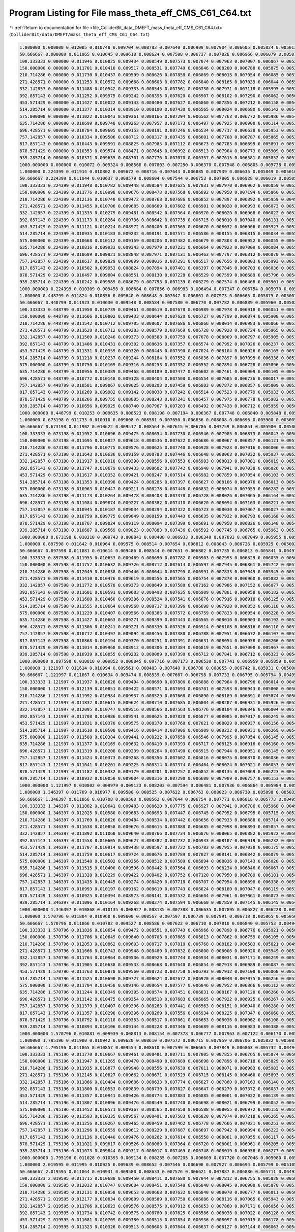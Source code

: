 
.. _program_listing_file_ColliderBit_data_DMEFT_mass_theta_eff_CMS_C61_C64.txt:

Program Listing for File mass_theta_eff_CMS_C61_C64.txt
=======================================================

|exhale_lsh| :ref:`Return to documentation for file <file_ColliderBit_data_DMEFT_mass_theta_eff_CMS_C61_C64.txt>` (``ColliderBit/data/DMEFT/mass_theta_eff_CMS_C61_C64.txt``)

.. |exhale_lsh| unicode:: U+021B0 .. UPWARDS ARROW WITH TIP LEFTWARDS

.. code-block:: cpp

   1.000000 0.000000 0.012005 0.010748 0.009704 0.008783 0.007640 0.006909 0.007904 0.006605 0.005824 0.005013 0.005399 0.004612 0.003863 0.003239 0.002867 0.002911 0.002531 0.002051 0.001987 0.001768 0.001880 0.013150 
   50.666667 0.000000 0.011965 0.010645 0.009610 0.008624 0.007508 0.006737 0.007828 0.006966 0.006079 0.005077 0.005212 0.004664 0.003896 0.003399 0.002970 0.003032 0.002572 0.002286 0.002061 0.001994 0.001936 0.013359 
   100.333333 0.000000 0.011946 0.010825 0.009434 0.008549 0.007573 0.007074 0.007963 0.007007 0.006067 0.005266 0.005685 0.004616 0.004013 0.003564 0.003057 0.003063 0.002644 0.002256 0.002151 0.001918 0.002111 0.013912 
   150.000000 0.000000 0.011701 0.010410 0.009517 0.008531 0.007749 0.006846 0.008200 0.006788 0.005875 0.005259 0.005519 0.004863 0.004028 0.003596 0.003190 0.003113 0.002687 0.002351 0.002244 0.002009 0.002218 0.014575 
   210.714286 0.000000 0.011730 0.010437 0.009599 0.008626 0.007858 0.006869 0.008013 0.007054 0.006085 0.005387 0.005649 0.005124 0.004115 0.003544 0.003263 0.003200 0.002768 0.002296 0.002348 0.002149 0.002284 0.015159 
   271.428571 0.000000 0.011253 0.010572 0.009668 0.008603 0.007782 0.006840 0.008165 0.007039 0.006044 0.005522 0.005861 0.004865 0.004202 0.003837 0.003270 0.003411 0.002818 0.002437 0.002511 0.002141 0.002248 0.016271 
   332.142857 0.000000 0.011488 0.010542 0.009333 0.008545 0.007561 0.006730 0.007971 0.007118 0.005995 0.005290 0.005901 0.005085 0.004332 0.003717 0.003256 0.003499 0.002958 0.002605 0.002673 0.002161 0.002416 0.017069 
   392.857143 0.000000 0.011252 0.009975 0.009242 0.008395 0.007620 0.006907 0.008102 0.007290 0.006062 0.005604 0.005815 0.005050 0.004397 0.003747 0.003339 0.003419 0.003110 0.002668 0.002620 0.002389 0.002431 0.017558 
   453.571429 0.000000 0.011427 0.010022 0.009143 0.008480 0.007627 0.006860 0.007856 0.007212 0.006158 0.005421 0.005686 0.005002 0.004351 0.003936 0.003364 0.003496 0.002953 0.002659 0.002714 0.002314 0.002515 0.018739 
   514.285714 0.000000 0.011377 0.010314 0.008910 0.008100 0.007430 0.006565 0.008024 0.006680 0.006142 0.005408 0.005986 0.005225 0.004473 0.004016 0.003506 0.003667 0.003137 0.002830 0.002766 0.002275 0.002668 0.019395 
   575.000000 0.000000 0.011022 0.010043 0.009361 0.008166 0.007294 0.006562 0.007763 0.006772 0.005986 0.005465 0.006000 0.005022 0.004396 0.003872 0.003584 0.003626 0.003100 0.002771 0.002906 0.002368 0.002677 0.019859 
   635.714286 0.000000 0.010699 0.009748 0.009263 0.007957 0.007173 0.006497 0.007925 0.006900 0.006114 0.005259 0.005815 0.005205 0.004463 0.003833 0.003390 0.003542 0.003261 0.002836 0.002846 0.002479 0.002754 0.020415 
   696.428571 0.000000 0.010784 0.009605 0.009153 0.008191 0.007246 0.006534 0.007717 0.006638 0.005953 0.005327 0.005782 0.005217 0.004517 0.003897 0.003616 0.003686 0.003257 0.002840 0.003018 0.002515 0.002894 0.020860 
   757.142857 0.000000 0.010334 0.009506 0.008712 0.008317 0.007435 0.006601 0.007708 0.006787 0.005865 0.005246 0.005841 0.004857 0.004406 0.003877 0.003678 0.003640 0.003191 0.002913 0.002883 0.002516 0.002678 0.021361 
   817.857143 0.000000 0.010443 0.009591 0.008825 0.007985 0.007112 0.006673 0.007783 0.006699 0.005891 0.005197 0.005869 0.005041 0.004380 0.003949 0.003480 0.003782 0.003307 0.002880 0.002962 0.002576 0.002904 0.021523 
   878.571429 0.000000 0.010353 0.009574 0.008471 0.007645 0.006992 0.006513 0.007904 0.006773 0.005909 0.005340 0.005833 0.005190 0.004562 0.003967 0.003472 0.003716 0.003181 0.002850 0.002830 0.002654 0.002782 0.021968 
   939.285714 0.000000 0.010371 0.009635 0.008701 0.007776 0.007070 0.006357 0.007615 0.006581 0.005852 0.005323 0.005830 0.005004 0.004447 0.003886 0.003477 0.003731 0.003204 0.002924 0.002890 0.002667 0.002852 0.022677 
   1000.000000 0.000000 0.010072 0.009324 0.008568 0.007803 0.007250 0.006370 0.007548 0.006805 0.005738 0.005261 0.005522 0.004870 0.004243 0.003818 0.003431 0.003772 0.003341 0.002960 0.002964 0.002688 0.002956 0.023099 
   1.000000 0.224399 0.011914 0.010802 0.009672 0.008716 0.007643 0.006885 0.007939 0.006635 0.005849 0.005010 0.005359 0.004571 0.003849 0.003229 0.002874 0.002915 0.002527 0.002075 0.001994 0.001800 0.001894 0.013184 
   50.666667 0.224399 0.011944 0.010637 0.009579 0.008604 0.007544 0.006753 0.007805 0.006928 0.006019 0.005051 0.005292 0.004669 0.003919 0.003366 0.002962 0.003009 0.002559 0.002260 0.002077 0.001944 0.001951 0.013365 
   100.333333 0.224399 0.011948 0.010782 0.009448 0.008584 0.007625 0.007031 0.007970 0.006962 0.006059 0.005200 0.005657 0.004591 0.004000 0.003500 0.003012 0.003050 0.002628 0.002229 0.002135 0.001879 0.002065 0.013786 
   150.000000 0.224399 0.011776 0.010998 0.009676 0.008473 0.007568 0.006892 0.007950 0.007194 0.005860 0.005244 0.005604 0.004691 0.004068 0.003470 0.003192 0.003164 0.002710 0.002199 0.002106 0.001953 0.002084 0.014544 
   210.714286 0.224399 0.012136 0.010740 0.009472 0.008768 0.007686 0.006852 0.007897 0.006892 0.005959 0.004996 0.005762 0.005085 0.004134 0.003635 0.003259 0.003165 0.002833 0.002314 0.002403 0.002109 0.002194 0.015125 
   271.428571 0.224399 0.011455 0.010706 0.009685 0.008669 0.007602 0.006901 0.008020 0.006993 0.006073 0.005255 0.005569 0.004958 0.004211 0.003755 0.003275 0.003307 0.002955 0.002316 0.002592 0.001993 0.002316 0.016204 
   332.142857 0.224399 0.011335 0.010279 0.009481 0.008542 0.007564 0.006970 0.008020 0.006968 0.006022 0.005285 0.005731 0.005160 0.004287 0.003652 0.003333 0.003311 0.002869 0.002576 0.002661 0.002201 0.002424 0.016553 
   392.857143 0.224399 0.011173 0.010264 0.009736 0.008642 0.007735 0.006715 0.008010 0.007040 0.006131 0.005129 0.005960 0.005041 0.004370 0.003945 0.003272 0.003384 0.002925 0.002569 0.002658 0.002347 0.002355 0.017653 
   453.571429 0.224399 0.011121 0.010224 0.008972 0.008400 0.007565 0.006670 0.008032 0.006906 0.005927 0.005263 0.005740 0.005092 0.004528 0.003635 0.003282 0.003526 0.003137 0.002615 0.002585 0.002453 0.002529 0.018168 
   514.285714 0.224399 0.010935 0.010183 0.009232 0.008191 0.007571 0.006586 0.008155 0.006815 0.006034 0.005507 0.005960 0.005268 0.004261 0.003898 0.003354 0.003607 0.003107 0.002790 0.002790 0.002299 0.002552 0.019180 
   575.000000 0.224399 0.010668 0.010112 0.009159 0.008206 0.007482 0.006679 0.007803 0.006952 0.006055 0.005449 0.005722 0.005056 0.004474 0.003904 0.003509 0.003555 0.003248 0.002815 0.002705 0.002414 0.002612 0.019486 
   635.714286 0.224399 0.010816 0.009933 0.009343 0.007979 0.007221 0.006664 0.007923 0.007009 0.006084 0.005540 0.005817 0.005203 0.004303 0.003871 0.003428 0.003498 0.003133 0.002630 0.002788 0.002405 0.002712 0.020081 
   696.428571 0.224399 0.010609 0.009921 0.008848 0.007971 0.007131 0.006463 0.007797 0.006812 0.006070 0.005391 0.005870 0.005080 0.004400 0.003903 0.003505 0.003644 0.003118 0.002844 0.002922 0.002593 0.002685 0.020656 
   757.142857 0.224399 0.010617 0.009829 0.009099 0.008016 0.007291 0.006517 0.007656 0.006803 0.005993 0.005384 0.005969 0.005135 0.004471 0.003864 0.003433 0.003625 0.003174 0.002779 0.002917 0.002368 0.002783 0.021459 
   817.857143 0.224399 0.010502 0.009953 0.008824 0.007894 0.007401 0.006397 0.007846 0.006703 0.006036 0.005378 0.005998 0.005146 0.004547 0.003817 0.003470 0.003749 0.003374 0.002853 0.002889 0.002444 0.002774 0.021688 
   878.571429 0.224399 0.010497 0.009804 0.008551 0.008130 0.007228 0.006529 0.007599 0.006689 0.005796 0.005495 0.005759 0.004992 0.004481 0.003960 0.003365 0.003822 0.003174 0.002926 0.002796 0.002653 0.002852 0.021928 
   939.285714 0.224399 0.010242 0.009589 0.008679 0.007793 0.007139 0.006279 0.007574 0.006468 0.005901 0.005165 0.005728 0.005295 0.004251 0.003826 0.003467 0.003732 0.003259 0.002836 0.002954 0.002632 0.002896 0.022558 
   1000.000000 0.224399 0.010309 0.009458 0.008684 0.007856 0.006983 0.006494 0.007347 0.006754 0.005970 0.005129 0.005846 0.005153 0.004349 0.003944 0.003668 0.003770 0.003108 0.002926 0.002998 0.002603 0.002770 0.022485 
   1.000000 0.448799 0.011824 0.010856 0.009640 0.008648 0.007647 0.006861 0.007973 0.006665 0.005875 0.005007 0.005319 0.004531 0.003834 0.003220 0.002880 0.002919 0.002523 0.002099 0.002000 0.001832 0.001908 0.013218 
   50.666667 0.448799 0.011923 0.010630 0.009548 0.008584 0.007580 0.006770 0.007782 0.006889 0.005960 0.005026 0.005372 0.004674 0.003943 0.003333 0.002954 0.002986 0.002546 0.002234 0.002094 0.001895 0.001966 0.013370 
   100.333333 0.448799 0.011950 0.010739 0.009461 0.008619 0.007678 0.006989 0.007978 0.006918 0.006051 0.005133 0.005630 0.004565 0.003988 0.003436 0.002966 0.003037 0.002611 0.002202 0.002120 0.001840 0.002020 0.013660 
   150.000000 0.448799 0.011666 0.010802 0.009433 0.008644 0.007620 0.006727 0.007799 0.006874 0.005908 0.005166 0.005586 0.004918 0.003880 0.003504 0.003054 0.003112 0.002541 0.002253 0.002261 0.001971 0.002092 0.014617 
   210.714286 0.448799 0.011542 0.010712 0.009705 0.008607 0.007686 0.006866 0.008014 0.006983 0.006066 0.005354 0.005694 0.004845 0.004099 0.003567 0.003114 0.003038 0.002724 0.002435 0.002326 0.002101 0.002159 0.015031 
   271.428571 0.448799 0.011628 0.010712 0.009283 0.008579 0.007669 0.006728 0.007928 0.006724 0.005965 0.005257 0.005798 0.005032 0.004285 0.003754 0.003232 0.003276 0.002759 0.002542 0.002327 0.002036 0.002359 0.015758 
   332.142857 0.448799 0.011569 0.010246 0.009373 0.008588 0.007759 0.007078 0.008009 0.006797 0.005905 0.005168 0.005803 0.005026 0.004295 0.003664 0.003174 0.003375 0.002767 0.002494 0.002506 0.002191 0.002442 0.016356 
   392.857143 0.448799 0.011406 0.010431 0.009302 0.008636 0.007357 0.006574 0.007992 0.007026 0.006237 0.005330 0.005779 0.005079 0.004322 0.003888 0.003469 0.003399 0.002945 0.002521 0.002610 0.002192 0.002300 0.017121 
   453.571429 0.448799 0.011331 0.010359 0.009320 0.008443 0.007590 0.007024 0.008104 0.006926 0.006165 0.005368 0.005635 0.005228 0.004365 0.003763 0.003319 0.003482 0.002976 0.002639 0.002645 0.002268 0.002376 0.017696 
   514.285714 0.448799 0.011218 0.010237 0.009244 0.008184 0.007552 0.006836 0.007897 0.007095 0.006338 0.005335 0.005819 0.004944 0.004358 0.003810 0.003423 0.003545 0.003024 0.002560 0.002628 0.002249 0.002518 0.018397 
   575.000000 0.448799 0.010750 0.010169 0.009316 0.008253 0.007352 0.006552 0.007894 0.006728 0.005896 0.005446 0.005970 0.005166 0.004407 0.003844 0.003430 0.003541 0.003049 0.002696 0.002706 0.002365 0.002664 0.018869 
   635.714286 0.448799 0.010956 0.010389 0.009468 0.008189 0.007477 0.006602 0.007461 0.006909 0.006105 0.005467 0.005834 0.005000 0.004410 0.003849 0.003448 0.003742 0.003097 0.002699 0.002790 0.002417 0.002581 0.019773 
   696.428571 0.448799 0.010772 0.010148 0.009128 0.008404 0.007508 0.006554 0.007685 0.006736 0.006017 0.005325 0.005766 0.005219 0.004338 0.003877 0.003436 0.003711 0.003075 0.002715 0.002811 0.002392 0.002823 0.019822 
   757.142857 0.448799 0.010581 0.009867 0.009025 0.008203 0.007459 0.006803 0.007872 0.006857 0.005809 0.005211 0.005658 0.005069 0.004527 0.003920 0.003292 0.003657 0.003310 0.002753 0.002893 0.002436 0.002639 0.020377 
   817.857143 0.448799 0.010269 0.009982 0.009142 0.008038 0.007242 0.006514 0.007523 0.006779 0.005933 0.005338 0.005989 0.005111 0.004712 0.003794 0.003454 0.003556 0.003145 0.002692 0.002890 0.002477 0.002784 0.020740 
   878.571429 0.448799 0.010266 0.009755 0.008805 0.008243 0.007241 0.006457 0.007975 0.006778 0.005982 0.005294 0.005766 0.005134 0.004627 0.004152 0.003392 0.003564 0.003284 0.002797 0.002720 0.002510 0.002678 0.021072 
   939.285714 0.448799 0.010656 0.009925 0.008740 0.007967 0.007283 0.006492 0.007438 0.006712 0.005959 0.005045 0.005860 0.005025 0.004592 0.003902 0.003523 0.003686 0.003237 0.003032 0.002928 0.002583 0.002766 0.021243 
   1000.000000 0.448799 0.010253 0.009635 0.008523 0.008198 0.007194 0.006367 0.007748 0.006840 0.005848 0.005269 0.005810 0.004950 0.004375 0.003800 0.003427 0.003786 0.003160 0.002778 0.002878 0.002431 0.002772 0.021788 
   1.000000 0.673198 0.011733 0.010910 0.009608 0.008581 0.007650 0.006836 0.008008 0.006696 0.005900 0.005005 0.005279 0.004490 0.003820 0.003210 0.002887 0.002923 0.002519 0.002123 0.002007 0.001864 0.001922 0.013252 
   50.666667 0.673198 0.011902 0.010622 0.009517 0.008564 0.007615 0.006786 0.007759 0.006851 0.005900 0.005000 0.005452 0.004679 0.003966 0.003301 0.002946 0.002963 0.002533 0.002208 0.002110 0.001845 0.001982 0.013376 
   100.333333 0.673198 0.011952 0.010696 0.009475 0.008654 0.007730 0.006946 0.007985 0.006873 0.006043 0.005067 0.005602 0.004540 0.003975 0.003372 0.002921 0.003024 0.002595 0.002175 0.002104 0.001802 0.001974 0.013533 
   150.000000 0.673198 0.011695 0.010827 0.009618 0.008536 0.007622 0.006686 0.008067 0.006857 0.006121 0.005187 0.005552 0.004553 0.004016 0.003376 0.002805 0.003149 0.002606 0.002221 0.002390 0.001813 0.002036 0.013763 
   210.714286 0.673198 0.011796 0.010775 0.009576 0.008625 0.007740 0.006928 0.007923 0.007016 0.006006 0.005261 0.005645 0.004794 0.004002 0.003449 0.002972 0.003047 0.002646 0.002344 0.002295 0.001984 0.002132 0.014590 
   271.428571 0.673198 0.011643 0.010636 0.009159 0.008783 0.007446 0.006648 0.008063 0.007032 0.005937 0.005254 0.005712 0.004777 0.004207 0.003754 0.003019 0.003210 0.002786 0.002229 0.002305 0.002167 0.002179 0.015309 
   332.142857 0.673198 0.011917 0.010918 0.009390 0.008556 0.007553 0.006903 0.008013 0.007081 0.006019 0.005225 0.005615 0.004926 0.004215 0.003612 0.003090 0.003381 0.002841 0.002491 0.002300 0.001989 0.002354 0.015975 
   392.857143 0.673198 0.011747 0.010679 0.009433 0.008602 0.007742 0.006940 0.007941 0.007038 0.006026 0.005388 0.005904 0.004790 0.004442 0.003690 0.003244 0.003477 0.002911 0.002389 0.002539 0.002100 0.002387 0.016750 
   453.571429 0.673198 0.011617 0.010352 0.009421 0.008247 0.007514 0.006982 0.007859 0.007054 0.006103 0.005376 0.005816 0.005007 0.004284 0.003790 0.003188 0.003463 0.002985 0.002537 0.002582 0.002186 0.002224 0.016993 
   514.285714 0.673198 0.011353 0.010398 0.009424 0.008285 0.007397 0.006627 0.008106 0.006976 0.006013 0.005455 0.005944 0.004965 0.004487 0.003775 0.003392 0.003374 0.003032 0.002565 0.002535 0.002175 0.002396 0.017318 
   575.000000 0.673198 0.010963 0.010447 0.009211 0.008278 0.007448 0.006832 0.008074 0.007055 0.006282 0.005361 0.005776 0.004990 0.004486 0.003949 0.003399 0.003563 0.003036 0.002691 0.002841 0.002249 0.002622 0.018048 
   635.714286 0.673198 0.011173 0.010264 0.009478 0.008403 0.007378 0.006728 0.008026 0.007065 0.006164 0.005272 0.005743 0.005065 0.004321 0.003681 0.003298 0.003651 0.003169 0.002696 0.002596 0.002375 0.002560 0.018674 
   696.428571 0.673198 0.011084 0.009874 0.009227 0.008382 0.007410 0.006620 0.008094 0.007163 0.006221 0.005352 0.005886 0.005250 0.004528 0.003927 0.003507 0.003624 0.003028 0.002739 0.002769 0.002380 0.002563 0.019294 
   757.142857 0.673198 0.010945 0.010187 0.009034 0.008294 0.007322 0.006723 0.008030 0.007067 0.006027 0.005285 0.005862 0.004994 0.004397 0.003950 0.003388 0.003539 0.002951 0.002691 0.002721 0.002472 0.002673 0.019681 
   817.857143 0.673198 0.010759 0.009775 0.009049 0.008159 0.007443 0.006635 0.007932 0.006793 0.006168 0.005330 0.005911 0.005135 0.004435 0.003806 0.003571 0.003619 0.003146 0.002781 0.002825 0.002418 0.002615 0.019907 
   878.571429 0.673198 0.010767 0.009824 0.009119 0.008094 0.007399 0.006691 0.007950 0.006826 0.006148 0.005422 0.005895 0.004825 0.004354 0.003895 0.003334 0.003612 0.003195 0.002844 0.002754 0.002412 0.002704 0.020136 
   939.285714 0.673198 0.010687 0.009569 0.009023 0.007883 0.007436 0.006592 0.007745 0.006765 0.005963 0.005181 0.005939 0.004981 0.004578 0.003890 0.003345 0.003604 0.003295 0.002734 0.002830 0.002433 0.002784 0.020815 
   1000.000000 0.673198 0.010210 0.009743 0.008841 0.008408 0.006933 0.006340 0.007893 0.007049 0.005955 0.005428 0.005921 0.005143 0.004397 0.004097 0.003381 0.003514 0.003121 0.002882 0.002856 0.002549 0.002740 0.021095 
   1.000000 0.897598 0.011642 0.010964 0.009575 0.008514 0.007654 0.006812 0.008043 0.006726 0.005925 0.005002 0.005240 0.004449 0.003806 0.003200 0.002894 0.002927 0.002516 0.002147 0.002014 0.001896 0.001936 0.013285 
   50.666667 0.897598 0.011881 0.010614 0.009486 0.008544 0.007651 0.006802 0.007735 0.006813 0.005841 0.004974 0.005532 0.004684 0.003989 0.003268 0.002937 0.002939 0.002520 0.002181 0.002127 0.001795 0.001997 0.013381 
   100.333333 0.897598 0.011955 0.010653 0.009489 0.008690 0.007782 0.006903 0.007993 0.006829 0.006035 0.005000 0.005574 0.004514 0.003962 0.003308 0.002875 0.003011 0.002578 0.002148 0.002088 0.001763 0.001928 0.013407 
   150.000000 0.897598 0.011752 0.010632 0.009726 0.008712 0.007614 0.006597 0.007945 0.006861 0.005742 0.005183 0.005308 0.004509 0.004101 0.003435 0.002899 0.003179 0.002585 0.002320 0.002304 0.001738 0.002070 0.013875 
   210.714286 0.897598 0.012049 0.010838 0.009446 0.008644 0.007795 0.006991 0.007833 0.007049 0.005945 0.005167 0.005595 0.004742 0.003906 0.003332 0.002830 0.003057 0.002568 0.002252 0.002263 0.001866 0.002106 0.014148 
   271.428571 0.897598 0.011410 0.010476 0.009619 0.008556 0.007565 0.006754 0.007878 0.006960 0.005882 0.005325 0.005564 0.004746 0.004111 0.003590 0.003029 0.003174 0.002658 0.002199 0.002288 0.001990 0.002145 0.014836 
   332.142857 0.897598 0.011772 0.010578 0.009373 0.008649 0.007580 0.007162 0.007986 0.007152 0.006077 0.005199 0.005555 0.004891 0.004337 0.003607 0.003191 0.003243 0.002870 0.002391 0.002359 0.002016 0.002251 0.015558 
   392.857143 0.897598 0.011601 0.010591 0.009603 0.008498 0.007635 0.006909 0.007801 0.006958 0.006182 0.005361 0.005600 0.005056 0.004166 0.003611 0.003031 0.003324 0.002963 0.002352 0.002336 0.002067 0.002324 0.015723 
   453.571429 0.897598 0.011680 0.010460 0.009386 0.008524 0.007541 0.006876 0.007916 0.006918 0.006125 0.005117 0.005792 0.005025 0.004348 0.003614 0.003100 0.003343 0.002927 0.002451 0.002445 0.002076 0.002269 0.016414 
   514.285714 0.897598 0.011555 0.010664 0.009568 0.008717 0.007396 0.006698 0.007928 0.006852 0.006118 0.005387 0.006001 0.005124 0.004408 0.003928 0.003258 0.003312 0.002816 0.002417 0.002621 0.002316 0.002350 0.016826 
   575.000000 0.897598 0.011229 0.010407 0.009566 0.008386 0.007572 0.006759 0.007833 0.006954 0.006228 0.005487 0.006101 0.004841 0.004486 0.003952 0.003278 0.003461 0.003001 0.002526 0.002540 0.002211 0.002476 0.017250 
   635.714286 0.897598 0.011427 0.010663 0.009271 0.008399 0.007443 0.006565 0.008010 0.006903 0.006192 0.005293 0.005951 0.005163 0.004481 0.003711 0.003250 0.003509 0.002980 0.002560 0.002715 0.002250 0.002653 0.017671 
   696.428571 0.897598 0.011306 0.010241 0.009271 0.008330 0.007526 0.006914 0.008108 0.006816 0.006110 0.005310 0.006008 0.004945 0.004438 0.003870 0.003339 0.003572 0.002944 0.002591 0.002725 0.002254 0.002523 0.018632 
   757.142857 0.897598 0.010712 0.010497 0.009094 0.008456 0.007380 0.006788 0.007951 0.006672 0.006107 0.005359 0.005876 0.005140 0.004417 0.003891 0.003304 0.003460 0.003152 0.002680 0.002715 0.002406 0.002616 0.018528 
   817.857143 0.897598 0.010868 0.010194 0.009370 0.008251 0.007391 0.006631 0.008054 0.006958 0.006266 0.005366 0.006085 0.005099 0.004459 0.003886 0.003318 0.003499 0.003194 0.002799 0.002819 0.002290 0.002653 0.019271 
   878.571429 0.897598 0.011014 0.009968 0.008912 0.008306 0.007384 0.006819 0.007651 0.007008 0.005967 0.005336 0.005877 0.005105 0.004432 0.003824 0.003311 0.003524 0.003225 0.002670 0.002902 0.002303 0.002690 0.019804 
   939.285714 0.897598 0.010939 0.010055 0.009232 0.008089 0.007390 0.006712 0.007841 0.006712 0.006323 0.005460 0.006045 0.005081 0.004473 0.003978 0.003485 0.003501 0.003093 0.002770 0.002874 0.002469 0.002604 0.020145 
   1000.000000 0.897598 0.010810 0.009852 0.008845 0.007716 0.007173 0.006530 0.007741 0.006959 0.005859 0.005522 0.005711 0.005116 0.004530 0.003967 0.003450 0.003607 0.003196 0.002851 0.002707 0.002346 0.002665 0.020663 
   1.000000 1.121997 0.011614 0.010994 0.009561 0.008483 0.007648 0.006788 0.008055 0.006742 0.005931 0.005008 0.005230 0.004437 0.003796 0.003201 0.002903 0.002927 0.002510 0.002169 0.002018 0.001913 0.001946 0.013297 
   50.666667 1.121997 0.011867 0.010634 0.009474 0.008539 0.007667 0.006798 0.007733 0.006795 0.005794 0.004956 0.005569 0.004680 0.003991 0.003251 0.002935 0.002921 0.002509 0.002164 0.002134 0.001764 0.001999 0.013364 
   100.333333 1.121997 0.011937 0.010628 0.009494 0.008690 0.007806 0.006888 0.007984 0.006796 0.006014 0.004965 0.005553 0.004505 0.003940 0.003271 0.002849 0.003009 0.002558 0.002133 0.002080 0.001736 0.001900 0.013332 
   150.000000 1.121997 0.012139 0.010851 0.009422 0.008571 0.007693 0.006701 0.007593 0.006943 0.005808 0.005079 0.005486 0.004562 0.003938 0.003363 0.002854 0.002817 0.002554 0.002278 0.002149 0.001874 0.001956 0.013630 
   210.714286 1.121997 0.011992 0.010984 0.009937 0.008529 0.007668 0.006890 0.008189 0.006691 0.005874 0.005094 0.005496 0.004629 0.003924 0.003415 0.003007 0.002984 0.002544 0.002266 0.002210 0.001872 0.002031 0.014178 
   271.428571 1.121997 0.011832 0.010615 0.009624 0.008710 0.007685 0.006804 0.008207 0.006931 0.005926 0.005252 0.005566 0.004810 0.004079 0.003540 0.002927 0.003079 0.002724 0.002269 0.002277 0.001926 0.002133 0.014422 
   332.142857 1.121997 0.012095 0.010747 0.009516 0.008566 0.007563 0.006776 0.008104 0.006846 0.006004 0.005169 0.005669 0.004783 0.004233 0.003542 0.003080 0.003232 0.002716 0.002234 0.002415 0.002133 0.002117 0.014656 
   392.857143 1.121997 0.011708 0.010986 0.009541 0.008625 0.007820 0.006877 0.008085 0.007017 0.006245 0.005390 0.005699 0.004880 0.004235 0.003639 0.003208 0.003019 0.002688 0.002316 0.002320 0.002025 0.002120 0.015506 
   453.571429 1.121997 0.011831 0.010370 0.009575 0.008370 0.007760 0.007021 0.008029 0.006937 0.006156 0.005413 0.005776 0.004893 0.004164 0.003682 0.003234 0.003216 0.002817 0.002337 0.002455 0.002182 0.002229 0.015817 
   514.285714 1.121997 0.011610 0.010508 0.009416 0.008414 0.007906 0.006909 0.008232 0.006931 0.006269 0.005416 0.005795 0.005116 0.004153 0.003669 0.003290 0.003428 0.002840 0.002425 0.002489 0.002092 0.002395 0.016433 
   575.000000 1.121997 0.011588 0.010384 0.009441 0.008222 0.007658 0.006546 0.007995 0.007054 0.006145 0.005397 0.005680 0.004951 0.004362 0.003916 0.003182 0.003354 0.002889 0.002600 0.002438 0.002279 0.002343 0.017260 
   635.714286 1.121997 0.011377 0.010169 0.009632 0.008410 0.007393 0.006717 0.008125 0.006916 0.006160 0.005484 0.005827 0.005227 0.004523 0.003685 0.003157 0.003328 0.003055 0.002573 0.002605 0.002210 0.002527 0.017528 
   696.428571 1.121997 0.011319 0.010208 0.009239 0.008264 0.007490 0.006915 0.007944 0.006951 0.006145 0.005533 0.005936 0.005044 0.004516 0.003893 0.003425 0.003487 0.003006 0.002665 0.002667 0.002270 0.002433 0.018005 
   757.142857 1.121997 0.011424 0.010373 0.009268 0.008356 0.007602 0.006816 0.008075 0.006870 0.006036 0.005344 0.005671 0.005011 0.004582 0.003970 0.003385 0.003363 0.003124 0.002585 0.002699 0.002378 0.002523 0.018256 
   817.857143 1.121997 0.011041 0.010201 0.009225 0.008314 0.007374 0.006464 0.008024 0.007021 0.006053 0.005377 0.005963 0.005155 0.004413 0.003853 0.003410 0.003635 0.003164 0.002604 0.002761 0.002276 0.002540 0.019095 
   878.571429 1.121997 0.011182 0.010332 0.009179 0.008201 0.007257 0.006852 0.008135 0.007069 0.006223 0.005484 0.006023 0.005087 0.004415 0.003916 0.003479 0.003513 0.003064 0.002772 0.002742 0.002297 0.002642 0.019631 
   939.285714 1.121997 0.010932 0.010050 0.009004 0.008316 0.007290 0.006600 0.007989 0.006757 0.006153 0.005318 0.005688 0.005179 0.004456 0.003981 0.003419 0.003530 0.003179 0.002692 0.002948 0.002503 0.002680 0.019509 
   1000.000000 1.121997 0.010802 0.009979 0.009123 0.008203 0.007594 0.006481 0.007936 0.006864 0.005984 0.005453 0.005938 0.005040 0.004461 0.004010 0.003343 0.003814 0.003008 0.002682 0.002874 0.002281 0.002680 0.019993 
   1.000000 1.346397 0.011709 0.010977 0.009580 0.008525 0.007622 0.006763 0.008023 0.006730 0.005898 0.005032 0.005280 0.004480 0.003796 0.003224 0.002920 0.002918 0.002503 0.002186 0.002017 0.001902 0.001950 0.013264 
   50.666667 1.346397 0.011866 0.010708 0.009500 0.008562 0.007644 0.006754 0.007771 0.006818 0.005773 0.004951 0.005520 0.004657 0.003949 0.003267 0.002945 0.002913 0.002504 0.002163 0.002122 0.001770 0.001974 0.013302 
   100.333333 1.346397 0.011882 0.010641 0.009483 0.008620 0.007775 0.006927 0.007941 0.006786 0.005968 0.004993 0.005543 0.004530 0.003898 0.003288 0.002861 0.003030 0.002530 0.002142 0.002085 0.001732 0.001907 0.013360 
   150.000000 1.346397 0.012025 0.010580 0.009683 0.008693 0.007447 0.006745 0.007952 0.006795 0.005715 0.005252 0.005258 0.004660 0.003966 0.003443 0.002815 0.002893 0.002592 0.002155 0.002240 0.001747 0.001930 0.013286 
   210.714286 1.346397 0.011769 0.010626 0.009484 0.008534 0.007442 0.006656 0.007933 0.006688 0.005714 0.005037 0.005455 0.004761 0.003914 0.003311 0.002898 0.002997 0.002571 0.002219 0.002138 0.001897 0.002068 0.013625 
   271.428571 1.346397 0.011638 0.010858 0.009676 0.008615 0.007888 0.006685 0.007998 0.006893 0.005857 0.005222 0.005449 0.004639 0.004006 0.003500 0.002927 0.003053 0.002555 0.002197 0.002225 0.001779 0.002008 0.014095 
   332.142857 1.346397 0.011892 0.011060 0.009640 0.008766 0.007734 0.006876 0.008065 0.006882 0.005922 0.005092 0.005466 0.004739 0.003943 0.003453 0.003067 0.003132 0.002744 0.002250 0.002348 0.001951 0.002123 0.014829 
   392.857143 1.346397 0.011558 0.010605 0.009627 0.008382 0.007732 0.006933 0.008107 0.006919 0.006232 0.005178 0.005728 0.004915 0.004172 0.003586 0.002917 0.003263 0.002871 0.002492 0.002293 0.001984 0.002247 0.015036 
   453.571429 1.346397 0.011707 0.010914 0.009438 0.008597 0.007722 0.006783 0.007955 0.007038 0.006175 0.005295 0.005718 0.005026 0.004316 0.003625 0.003162 0.003332 0.002861 0.002369 0.002424 0.002159 0.002197 0.015641 
   514.285714 1.346397 0.011759 0.010617 0.009724 0.008676 0.007789 0.007027 0.008141 0.006842 0.006079 0.005182 0.005891 0.004827 0.004333 0.003801 0.003149 0.003452 0.002946 0.002437 0.002585 0.002127 0.002382 0.016243 
   575.000000 1.346397 0.011548 0.010502 0.009256 0.008512 0.007589 0.006894 0.008036 0.007143 0.006020 0.005253 0.005971 0.005121 0.004242 0.003712 0.003269 0.003285 0.003012 0.002488 0.002586 0.002207 0.002378 0.016656 
   635.714286 1.346397 0.011515 0.010400 0.009596 0.008442 0.007564 0.006693 0.008234 0.006846 0.006067 0.005365 0.005827 0.005093 0.004294 0.003869 0.003320 0.003394 0.002810 0.002597 0.002429 0.002134 0.002467 0.017326 
   696.428571 1.346397 0.011328 0.010229 0.009422 0.008402 0.007752 0.007120 0.007950 0.006789 0.006181 0.005483 0.005732 0.005084 0.004408 0.003907 0.003422 0.003436 0.003157 0.002583 0.002762 0.002198 0.002613 0.017922 
   757.142857 1.346397 0.011435 0.010445 0.009274 0.008420 0.007718 0.006707 0.007954 0.006898 0.006338 0.005562 0.005959 0.005237 0.004445 0.003950 0.003401 0.003696 0.003006 0.002595 0.002651 0.002268 0.002494 0.017906 
   817.857143 1.346397 0.010993 0.010197 0.009162 0.008619 0.007743 0.006824 0.008180 0.007047 0.006119 0.005307 0.005718 0.005094 0.004349 0.003753 0.003392 0.003490 0.003029 0.002737 0.002781 0.002390 0.002496 0.018485 
   878.571429 1.346397 0.010925 0.010394 0.008973 0.008141 0.007532 0.006604 0.007961 0.007061 0.006073 0.005299 0.005876 0.005053 0.004419 0.003964 0.003275 0.003684 0.003121 0.002808 0.002744 0.002305 0.002571 0.019096 
   939.285714 1.346397 0.011096 0.010164 0.009268 0.008274 0.007594 0.006660 0.007859 0.007145 0.006145 0.005426 0.005708 0.005255 0.004357 0.004009 0.003367 0.003602 0.003145 0.002712 0.002806 0.002307 0.002437 0.019500 
   1000.000000 1.346397 0.010868 0.010135 0.008927 0.008135 0.007388 0.006635 0.007895 0.006827 0.006228 0.005280 0.006069 0.005036 0.004304 0.003923 0.003446 0.003735 0.003150 0.002649 0.002805 0.002503 0.002575 0.019543 
   1.000000 1.570796 0.011804 0.010960 0.009600 0.008567 0.007597 0.006739 0.007991 0.006718 0.005865 0.005056 0.005330 0.004524 0.003796 0.003246 0.002936 0.002909 0.002495 0.002204 0.002016 0.001890 0.001953 0.013231 
   50.666667 1.570796 0.011866 0.010782 0.009527 0.008586 0.007622 0.006710 0.007810 0.006840 0.005753 0.004947 0.005471 0.004635 0.003908 0.003283 0.002955 0.002905 0.002500 0.002163 0.002110 0.001776 0.001950 0.013240 
   100.333333 1.570796 0.011826 0.010654 0.009472 0.008551 0.007743 0.006966 0.007898 0.006776 0.005921 0.005020 0.005533 0.004554 0.003857 0.003306 0.002872 0.003050 0.002503 0.002150 0.002090 0.001729 0.001914 0.013388 
   150.000000 1.570796 0.011786 0.010649 0.009840 0.008703 0.007685 0.006813 0.007862 0.006759 0.006105 0.005089 0.005232 0.004521 0.003944 0.003246 0.002914 0.002900 0.002358 0.002095 0.002167 0.001819 0.002034 0.013285 
   210.714286 1.570796 0.012053 0.010862 0.009603 0.008717 0.007810 0.006768 0.008182 0.006583 0.005821 0.004967 0.005439 0.004613 0.003812 0.003274 0.002817 0.002940 0.002526 0.002244 0.002276 0.001820 0.002031 0.013794 
   271.428571 1.570796 0.011666 0.010743 0.009948 0.008489 0.007632 0.006800 0.008006 0.006920 0.005949 0.005242 0.005545 0.004739 0.004001 0.003263 0.003080 0.003078 0.002568 0.002300 0.002194 0.001896 0.002202 0.013847 
   332.142857 1.570796 0.011764 0.010964 0.009536 0.008929 0.007744 0.006934 0.008031 0.007171 0.006249 0.005393 0.005572 0.004653 0.003918 0.003363 0.003026 0.003237 0.002574 0.002180 0.002286 0.001995 0.002192 0.014792 
   392.857143 1.570796 0.011905 0.010638 0.009533 0.008668 0.007640 0.006854 0.007913 0.006989 0.006087 0.005226 0.005788 0.004832 0.004228 0.003908 0.002980 0.003209 0.002790 0.002308 0.002293 0.002014 0.002089 0.015012 
   453.571429 1.570796 0.011763 0.010878 0.009560 0.008723 0.007758 0.006793 0.007912 0.007108 0.006068 0.005300 0.005841 0.004912 0.004118 0.003642 0.003177 0.003309 0.002745 0.002328 0.002378 0.002113 0.002284 0.015662 
   514.285714 1.570796 0.011525 0.010690 0.009727 0.008624 0.007672 0.006920 0.008040 0.007075 0.006256 0.005313 0.005572 0.005066 0.004342 0.003581 0.003280 0.003210 0.002979 0.002540 0.002482 0.002131 0.002400 0.015999 
   575.000000 1.570796 0.011704 0.010458 0.009146 0.008654 0.007577 0.006846 0.007952 0.006866 0.006112 0.005528 0.005702 0.004960 0.004300 0.003842 0.003327 0.003403 0.002889 0.002476 0.002374 0.002223 0.002295 0.016469 
   635.714286 1.570796 0.011244 0.010349 0.009395 0.008574 0.007451 0.006831 0.008167 0.007120 0.006260 0.005492 0.005989 0.004886 0.004262 0.003648 0.003341 0.003508 0.002888 0.002635 0.002599 0.002230 0.002469 0.017098 
   696.428571 1.570796 0.011142 0.010475 0.009354 0.008513 0.007683 0.006865 0.007922 0.006925 0.006267 0.005298 0.005742 0.005046 0.004496 0.003696 0.003283 0.003435 0.003078 0.002705 0.002671 0.002240 0.002465 0.017193 
   757.142857 1.570796 0.011379 0.010407 0.009396 0.008263 0.007441 0.006563 0.008151 0.006940 0.006280 0.005344 0.005727 0.005059 0.004281 0.003820 0.003315 0.003535 0.003026 0.002551 0.002685 0.002186 0.002438 0.018205 
   817.857143 1.570796 0.011357 0.010298 0.009396 0.008269 0.007556 0.006934 0.008225 0.007347 0.006060 0.005250 0.006046 0.005094 0.004486 0.003927 0.003412 0.003584 0.003059 0.002712 0.002692 0.002277 0.002598 0.018287 
   878.571429 1.570796 0.010792 0.010118 0.009353 0.008517 0.007661 0.006653 0.008036 0.006962 0.006108 0.005341 0.005848 0.004984 0.004475 0.003904 0.003439 0.003631 0.003038 0.002689 0.002657 0.002347 0.002675 0.019056 
   939.285714 1.570796 0.010894 0.010106 0.009144 0.008228 0.007346 0.006689 0.008116 0.006983 0.006388 0.005201 0.005945 0.005103 0.004544 0.003951 0.003494 0.003774 0.003067 0.002834 0.002808 0.002391 0.002542 0.019148 
   1000.000000 1.570796 0.010881 0.009939 0.008813 0.008154 0.007378 0.006777 0.007963 0.007122 0.006170 0.005176 0.005929 0.005098 0.004635 0.003863 0.003421 0.003597 0.003102 0.002673 0.002811 0.002345 0.002745 0.019784 
   1.000000 1.795196 0.011900 0.010942 0.009620 0.008610 0.007572 0.006715 0.007959 0.006706 0.005832 0.005081 0.005380 0.004568 0.003796 0.003269 0.002952 0.002900 0.002487 0.002222 0.002015 0.001878 0.001956 0.013198 
   50.666667 1.795196 0.011865 0.010857 0.009554 0.008610 0.007599 0.006665 0.007849 0.006863 0.005732 0.004943 0.005421 0.004613 0.003866 0.003300 0.002966 0.002897 0.002495 0.002163 0.002097 0.001783 0.001925 0.013178 
   100.333333 1.795196 0.011770 0.010667 0.009461 0.008481 0.007711 0.007005 0.007855 0.006765 0.005874 0.005048 0.005523 0.004579 0.003815 0.003324 0.002884 0.003071 0.002476 0.002159 0.002096 0.001726 0.001921 0.013416 
   150.000000 1.795196 0.011947 0.011265 0.009470 0.008490 0.007689 0.006698 0.007896 0.006718 0.005829 0.005146 0.005364 0.004563 0.003959 0.003375 0.002872 0.002981 0.002411 0.002113 0.002160 0.001753 0.001924 0.013399 
   210.714286 1.795196 0.011935 0.010877 0.009948 0.008556 0.007639 0.007011 0.008071 0.006983 0.005983 0.005151 0.005497 0.004682 0.003926 0.003532 0.003089 0.003067 0.002556 0.002212 0.002249 0.001880 0.002037 0.013582 
   271.428571 1.795196 0.012145 0.010827 0.009662 0.008671 0.007529 0.006715 0.008145 0.006460 0.005893 0.005129 0.005473 0.004622 0.003884 0.003456 0.003054 0.003064 0.002539 0.002218 0.002181 0.002006 0.002023 0.013971 
   332.142857 1.795196 0.011866 0.010484 0.009686 0.008633 0.007774 0.006827 0.007860 0.007163 0.006140 0.005248 0.005786 0.004704 0.004211 0.003568 0.003068 0.003235 0.002680 0.002417 0.002315 0.001957 0.002118 0.014858 
   392.857143 1.795196 0.011800 0.010553 0.009839 0.008739 0.007627 0.006647 0.008279 0.007372 0.006037 0.005170 0.005821 0.004723 0.004153 0.003583 0.003049 0.003083 0.002714 0.002322 0.002344 0.002065 0.002184 0.015296 
   453.571429 1.795196 0.011357 0.010941 0.009426 0.008774 0.007883 0.006885 0.008001 0.007022 0.006139 0.005310 0.005481 0.004883 0.004204 0.003636 0.003199 0.003155 0.002858 0.002434 0.002396 0.002129 0.002310 0.015519 
   514.285714 1.795196 0.011807 0.010896 0.009476 0.008549 0.007740 0.006698 0.008021 0.006799 0.006052 0.005430 0.005741 0.004959 0.004214 0.003839 0.003263 0.003387 0.002914 0.002687 0.002536 0.002117 0.002286 0.016042 
   575.000000 1.795196 0.011452 0.010571 0.009367 0.008565 0.007650 0.006588 0.008055 0.006972 0.006155 0.005505 0.005989 0.005110 0.004277 0.003780 0.003314 0.003304 0.002881 0.002544 0.002578 0.002129 0.002387 0.016758 
   635.714286 1.795196 0.011593 0.010335 0.009567 0.008491 0.007583 0.006820 0.007974 0.007218 0.006265 0.005356 0.006080 0.004875 0.004397 0.003683 0.003262 0.003492 0.002993 0.002548 0.002656 0.002136 0.002377 0.017285 
   696.428571 1.795196 0.011256 0.010267 0.009465 0.008459 0.007462 0.006778 0.007666 0.007021 0.006253 0.005597 0.006008 0.005029 0.004648 0.003900 0.003347 0.003387 0.003002 0.002573 0.002565 0.002312 0.002459 0.017798 
   757.142857 1.795196 0.011296 0.010559 0.009612 0.008229 0.007687 0.006697 0.007942 0.006994 0.006222 0.005414 0.005778 0.005165 0.004481 0.003868 0.003417 0.003549 0.002941 0.002532 0.002719 0.002292 0.002518 0.018015 
   817.857143 1.795196 0.011126 0.010440 0.009476 0.008262 0.007614 0.006558 0.008081 0.007055 0.006117 0.005460 0.005935 0.005047 0.004424 0.003832 0.003461 0.003642 0.003165 0.002636 0.002740 0.002285 0.002553 0.018498 
   878.571429 1.795196 0.011021 0.009817 0.009526 0.008089 0.007364 0.006720 0.008001 0.006961 0.006205 0.005500 0.005816 0.005189 0.004485 0.004026 0.003539 0.003469 0.003032 0.002555 0.002720 0.002261 0.002569 0.018992 
   939.285714 1.795196 0.011073 0.009844 0.009317 0.008017 0.007469 0.006748 0.008019 0.006958 0.006277 0.005333 0.006042 0.005295 0.004660 0.003836 0.003515 0.003529 0.003148 0.002694 0.002722 0.002281 0.002645 0.019681 
   1000.000000 1.795196 0.011028 0.010393 0.009134 0.008235 0.007205 0.006609 0.007720 0.007048 0.005980 0.005581 0.006080 0.005116 0.004507 0.003860 0.003443 0.003525 0.003263 0.002778 0.002832 0.002533 0.002766 0.019604 
   1.000000 2.019595 0.011995 0.010925 0.009639 0.008652 0.007546 0.006690 0.007927 0.006694 0.005799 0.005105 0.005430 0.004611 0.003796 0.003291 0.002969 0.002891 0.002480 0.002239 0.002014 0.001867 0.001960 0.013165 
   50.666667 2.019595 0.011864 0.010931 0.009580 0.008633 0.007576 0.006621 0.007887 0.006886 0.005711 0.004938 0.005372 0.004590 0.003824 0.003316 0.002976 0.002889 0.002490 0.002162 0.002085 0.001789 0.001900 0.013116 
   100.333333 2.019595 0.011715 0.010680 0.009450 0.008411 0.007680 0.007044 0.007812 0.006755 0.005828 0.005076 0.005513 0.004604 0.003773 0.003341 0.002896 0.003092 0.002448 0.002168 0.002101 0.001722 0.001928 0.013444 
   150.000000 2.019595 0.012032 0.010747 0.009684 0.008451 0.007548 0.006840 0.008045 0.006900 0.005870 0.005136 0.005446 0.004615 0.003889 0.003313 0.002991 0.003088 0.002635 0.002030 0.002155 0.001879 0.002024 0.013587 
   210.714286 2.019595 0.012131 0.010958 0.009653 0.008668 0.007632 0.006840 0.008070 0.006777 0.006011 0.005076 0.005456 0.004700 0.003753 0.003459 0.003027 0.002948 0.002610 0.002198 0.002303 0.001900 0.002071 0.014033 
   271.428571 2.019595 0.012177 0.010834 0.009809 0.008589 0.007750 0.006886 0.008116 0.007065 0.005943 0.005137 0.005428 0.004724 0.003928 0.003361 0.002975 0.003062 0.002646 0.002294 0.002183 0.001876 0.002217 0.014322 
   332.142857 2.019595 0.011706 0.010623 0.009576 0.008575 0.007912 0.006853 0.007860 0.007171 0.006056 0.005152 0.005503 0.004794 0.004147 0.003653 0.003122 0.003213 0.002698 0.002319 0.002319 0.002082 0.002158 0.014904 
   392.857143 2.019595 0.011734 0.010742 0.009575 0.008780 0.007625 0.006586 0.008038 0.007022 0.006128 0.005275 0.005731 0.004801 0.004158 0.003567 0.003204 0.003276 0.002700 0.002487 0.002414 0.002047 0.002226 0.015277 
   453.571429 2.019595 0.011681 0.010709 0.009380 0.008515 0.007854 0.006936 0.008097 0.007015 0.006178 0.005435 0.005893 0.004913 0.004238 0.003726 0.003315 0.003403 0.002769 0.002399 0.002439 0.002082 0.002289 0.016148 
   514.285714 2.019595 0.011323 0.010326 0.009513 0.008605 0.007644 0.006637 0.008127 0.007144 0.006063 0.005485 0.005914 0.004989 0.004442 0.003661 0.003286 0.003511 0.002933 0.002500 0.002385 0.002129 0.002367 0.016649 
   575.000000 2.019595 0.011447 0.010480 0.009339 0.008609 0.007772 0.007014 0.008085 0.006998 0.006043 0.005263 0.005756 0.004928 0.004389 0.003747 0.003289 0.003342 0.002832 0.002571 0.002519 0.002098 0.002331 0.017484 
   635.714286 2.019595 0.011529 0.010221 0.009587 0.008341 0.007505 0.006815 0.008396 0.006967 0.006107 0.005441 0.005719 0.005007 0.004341 0.003800 0.003232 0.003436 0.003250 0.002536 0.002638 0.002263 0.002524 0.017529 
   696.428571 2.019595 0.011177 0.010369 0.009090 0.008515 0.007496 0.006829 0.008000 0.006943 0.006143 0.005393 0.005822 0.005137 0.004437 0.003785 0.003288 0.003468 0.002955 0.002598 0.002675 0.002328 0.002512 0.018080 
   757.142857 2.019595 0.011310 0.010330 0.009345 0.008357 0.007567 0.006809 0.007964 0.006835 0.005901 0.005341 0.005909 0.005145 0.004439 0.003910 0.003421 0.003625 0.003110 0.002580 0.002799 0.002254 0.002518 0.018438 
   817.857143 2.019595 0.011139 0.009973 0.009312 0.008021 0.007385 0.006518 0.007937 0.006949 0.006043 0.005175 0.005712 0.004982 0.004447 0.004056 0.003435 0.003523 0.003133 0.002634 0.002623 0.002341 0.002587 0.019038 
   878.571429 2.019595 0.010793 0.010078 0.009336 0.008118 0.007540 0.006801 0.008186 0.006743 0.006233 0.005332 0.005919 0.005259 0.004504 0.004011 0.003506 0.003660 0.003127 0.002686 0.002734 0.002437 0.002628 0.019119 
   939.285714 2.019595 0.010963 0.009865 0.009085 0.008248 0.007246 0.006631 0.008284 0.006963 0.006192 0.005190 0.005917 0.005154 0.004464 0.003909 0.003418 0.003593 0.003262 0.002781 0.002765 0.002290 0.002623 0.019601 
   1000.000000 2.019595 0.010728 0.010034 0.009054 0.008171 0.007451 0.006575 0.007902 0.006908 0.006158 0.005477 0.005932 0.005177 0.004579 0.003778 0.003457 0.003641 0.003106 0.002724 0.002870 0.002475 0.002611 0.019614 
   1.000000 2.243995 0.011998 0.010906 0.009680 0.008664 0.007537 0.006663 0.007905 0.006693 0.005789 0.005112 0.005448 0.004594 0.003801 0.003300 0.002960 0.002894 0.002480 0.002241 0.002031 0.001854 0.001946 0.013140 
   50.666667 2.243995 0.011840 0.010947 0.009600 0.008633 0.007554 0.006618 0.007896 0.006857 0.005740 0.004977 0.005360 0.004602 0.003818 0.003312 0.002957 0.002900 0.002491 0.002170 0.002087 0.001791 0.001888 0.013157 
   100.333333 2.243995 0.011685 0.010718 0.009446 0.008437 0.007703 0.007035 0.007820 0.006768 0.005809 0.005112 0.005518 0.004630 0.003795 0.003354 0.002912 0.003099 0.002451 0.002182 0.002123 0.001755 0.001949 0.013534 
   150.000000 2.243995 0.011943 0.010816 0.009812 0.008726 0.007776 0.006716 0.007915 0.006861 0.005871 0.005140 0.005293 0.004501 0.004048 0.003374 0.003038 0.003078 0.002509 0.002179 0.002292 0.001797 0.001968 0.013892 
   210.714286 2.243995 0.012110 0.010773 0.009644 0.008373 0.007702 0.006676 0.008033 0.006690 0.005950 0.005073 0.005455 0.004622 0.004007 0.003494 0.003003 0.003087 0.002681 0.002317 0.002259 0.002007 0.002168 0.014361 
   271.428571 2.243995 0.011940 0.010956 0.009406 0.008639 0.007700 0.007012 0.007953 0.007022 0.005943 0.005120 0.005528 0.004734 0.003985 0.003603 0.003110 0.003215 0.002591 0.002207 0.002439 0.002071 0.001964 0.014875 
   332.142857 2.243995 0.012093 0.010803 0.009642 0.008589 0.007550 0.006740 0.008177 0.006830 0.005912 0.005209 0.005783 0.004726 0.004043 0.003708 0.003135 0.003147 0.002934 0.002421 0.002496 0.002086 0.002216 0.015208 
   392.857143 2.243995 0.011735 0.010749 0.009566 0.008409 0.007771 0.006799 0.008134 0.007016 0.006096 0.005280 0.005953 0.005013 0.004250 0.003694 0.003159 0.003191 0.002850 0.002442 0.002418 0.002161 0.002211 0.015754 
   453.571429 2.243995 0.011738 0.010389 0.009436 0.008745 0.007385 0.006792 0.008115 0.006941 0.006082 0.005365 0.005861 0.004853 0.004311 0.003707 0.003290 0.003201 0.002898 0.002535 0.002527 0.002122 0.002364 0.016630 
   514.285714 2.243995 0.011521 0.010587 0.009401 0.008438 0.007609 0.006887 0.008007 0.007078 0.006139 0.005383 0.005788 0.004947 0.004482 0.003774 0.003079 0.003605 0.002805 0.002530 0.002600 0.002273 0.002433 0.016683 
   575.000000 2.243995 0.011274 0.010173 0.009442 0.008490 0.007553 0.006873 0.007922 0.007047 0.005990 0.005486 0.005830 0.005059 0.004437 0.003942 0.003511 0.003428 0.002855 0.002467 0.002596 0.002219 0.002494 0.017448 
   635.714286 2.243995 0.011269 0.010329 0.009360 0.008381 0.007415 0.006799 0.008169 0.006927 0.006119 0.005523 0.005900 0.004813 0.004565 0.003829 0.003245 0.003528 0.003061 0.002695 0.002611 0.002212 0.002395 0.018114 
   696.428571 2.243995 0.011283 0.009994 0.009234 0.008167 0.007614 0.006882 0.007941 0.006969 0.006018 0.005303 0.005848 0.004882 0.004330 0.003953 0.003248 0.003671 0.003013 0.002624 0.002694 0.002424 0.002668 0.018564 
   757.142857 2.243995 0.011157 0.010413 0.009065 0.008359 0.007396 0.006666 0.007890 0.007041 0.006131 0.005567 0.005890 0.005124 0.004420 0.003839 0.003407 0.003520 0.003109 0.002637 0.002645 0.002405 0.002559 0.018664 
   817.857143 2.243995 0.011007 0.010282 0.008941 0.008540 0.007569 0.006635 0.008211 0.006848 0.005948 0.005449 0.005994 0.005228 0.004440 0.004019 0.003418 0.003678 0.003129 0.002624 0.002841 0.002363 0.002638 0.018904 
   878.571429 2.243995 0.010959 0.009828 0.009017 0.008109 0.007608 0.006666 0.008013 0.006938 0.005996 0.005429 0.006081 0.005040 0.004547 0.003988 0.003387 0.003692 0.003211 0.002800 0.002834 0.002505 0.002698 0.019837 
   939.285714 2.243995 0.010706 0.009778 0.009095 0.008287 0.007367 0.006656 0.007908 0.007014 0.005926 0.005399 0.005692 0.005205 0.004421 0.003962 0.003449 0.003633 0.003273 0.002946 0.002824 0.002473 0.002846 0.019636 
   1000.000000 2.243995 0.010404 0.009689 0.008859 0.007905 0.007203 0.006688 0.007989 0.006933 0.006129 0.005331 0.005941 0.005119 0.004590 0.003966 0.003530 0.003530 0.003173 0.002686 0.002936 0.002523 0.002702 0.020245 
   1.000000 2.468394 0.011956 0.010887 0.009731 0.008661 0.007537 0.006635 0.007890 0.006699 0.005792 0.005111 0.005448 0.004547 0.003808 0.003300 0.002940 0.002902 0.002486 0.002236 0.002057 0.001840 0.001922 0.013119 
   50.666667 2.468394 0.011804 0.010932 0.009617 0.008622 0.007534 0.006636 0.007890 0.006803 0.005795 0.005038 0.005366 0.004631 0.003829 0.003297 0.002924 0.002920 0.002495 0.002182 0.002096 0.001791 0.001882 0.013251 
   100.333333 2.468394 0.011669 0.010769 0.009446 0.008511 0.007753 0.007001 0.007853 0.006793 0.005805 0.005152 0.005530 0.004656 0.003849 0.003364 0.002930 0.003098 0.002470 0.002199 0.002153 0.001806 0.001977 0.013656 
   150.000000 2.468394 0.011893 0.010778 0.009623 0.008560 0.008027 0.006653 0.007946 0.006932 0.005930 0.005176 0.005479 0.004538 0.003843 0.003489 0.003014 0.003037 0.002578 0.002340 0.002381 0.001886 0.002026 0.014166 
   210.714286 2.468394 0.011947 0.010679 0.009615 0.008412 0.007625 0.006856 0.008051 0.006768 0.005987 0.005253 0.005497 0.004665 0.004077 0.003528 0.003087 0.003100 0.002680 0.002354 0.002312 0.002010 0.002280 0.014578 
   271.428571 2.468394 0.011867 0.010800 0.009528 0.008526 0.007674 0.006985 0.008134 0.006939 0.006003 0.005219 0.005563 0.004801 0.004126 0.003621 0.003206 0.003171 0.002649 0.002293 0.002426 0.002063 0.002110 0.015418 
   332.142857 2.468394 0.011813 0.010593 0.009517 0.008569 0.007526 0.006721 0.007980 0.007019 0.006023 0.005228 0.005697 0.004875 0.004207 0.003639 0.003221 0.003266 0.002967 0.002465 0.002492 0.002133 0.002273 0.015724 
   392.857143 2.468394 0.011605 0.010530 0.009301 0.008588 0.007602 0.006809 0.008207 0.006915 0.005975 0.005533 0.005692 0.004782 0.004360 0.003756 0.003376 0.003236 0.002826 0.002462 0.002549 0.002195 0.002306 0.016815 
   453.571429 2.468394 0.011513 0.010263 0.009299 0.008372 0.007633 0.007019 0.008004 0.006832 0.006220 0.005530 0.005933 0.005004 0.004458 0.003828 0.003266 0.003537 0.002944 0.002531 0.002676 0.002202 0.002465 0.017028 
   514.285714 2.468394 0.011381 0.010462 0.009452 0.008364 0.007295 0.006960 0.008009 0.007038 0.006233 0.005422 0.005737 0.005228 0.004321 0.003919 0.003365 0.003562 0.003058 0.002599 0.002651 0.002306 0.002404 0.017722 
   575.000000 2.468394 0.011299 0.010270 0.009508 0.008453 0.007564 0.006702 0.007853 0.007002 0.006144 0.005462 0.005769 0.005097 0.004567 0.003727 0.003332 0.003314 0.002890 0.002489 0.002744 0.002182 0.002543 0.018027 
   635.714286 2.468394 0.011072 0.010129 0.009499 0.008390 0.007523 0.006674 0.008285 0.007039 0.006181 0.005282 0.005830 0.005049 0.004442 0.003836 0.003416 0.003416 0.003055 0.002576 0.002732 0.002245 0.002476 0.018856 
   696.428571 2.468394 0.011043 0.010232 0.009216 0.008157 0.007503 0.006701 0.008011 0.007102 0.006062 0.005268 0.005827 0.005035 0.004375 0.003846 0.003413 0.003393 0.003030 0.002649 0.002819 0.002328 0.002633 0.018963 
   757.142857 2.468394 0.010748 0.009982 0.009212 0.008386 0.007522 0.006770 0.007793 0.006877 0.006089 0.005373 0.005858 0.005201 0.004545 0.003879 0.003484 0.003649 0.003091 0.002694 0.002819 0.002396 0.002753 0.019730 
   817.857143 2.468394 0.010790 0.010100 0.009226 0.008053 0.007290 0.006708 0.007835 0.006921 0.006203 0.005207 0.005782 0.004932 0.004453 0.003863 0.003418 0.003563 0.003156 0.002705 0.002773 0.002422 0.002745 0.019938 
   878.571429 2.468394 0.010914 0.010156 0.009152 0.008081 0.007179 0.006608 0.007827 0.006880 0.006091 0.005423 0.005936 0.005054 0.004360 0.003739 0.003468 0.003709 0.003174 0.002745 0.002853 0.002642 0.002708 0.020513 
   939.285714 2.468394 0.010703 0.009659 0.008849 0.008166 0.007394 0.006583 0.007711 0.006673 0.005875 0.005483 0.005897 0.005302 0.004451 0.003932 0.003292 0.003555 0.003146 0.002725 0.002799 0.002501 0.002777 0.020648 
   1000.000000 2.468394 0.010424 0.009783 0.008966 0.008134 0.007134 0.006569 0.007579 0.006837 0.006074 0.005244 0.005841 0.004998 0.004240 0.003940 0.003521 0.003565 0.003082 0.002810 0.002681 0.002507 0.002709 0.020556 
   1.000000 2.692794 0.011913 0.010867 0.009782 0.008657 0.007536 0.006607 0.007874 0.006704 0.005794 0.005110 0.005449 0.004499 0.003815 0.003301 0.002919 0.002911 0.002491 0.002230 0.002083 0.001826 0.001899 0.013098 
   50.666667 2.692794 0.011767 0.010918 0.009634 0.008610 0.007514 0.006654 0.007883 0.006748 0.005849 0.005099 0.005373 0.004660 0.003841 0.003283 0.002892 0.002940 0.002499 0.002193 0.002106 0.001792 0.001877 0.013344 
   100.333333 2.692794 0.011653 0.010820 0.009447 0.008585 0.007803 0.006967 0.007886 0.006818 0.005801 0.005193 0.005542 0.004682 0.003904 0.003374 0.002948 0.003098 0.002488 0.002216 0.002184 0.001858 0.002005 0.013778 
   150.000000 2.692794 0.011923 0.010680 0.009592 0.008767 0.007622 0.006773 0.008057 0.006938 0.005991 0.005184 0.005556 0.004734 0.003975 0.003476 0.002999 0.003148 0.002603 0.002275 0.002285 0.001967 0.002163 0.014118 
   210.714286 2.692794 0.011785 0.010585 0.009586 0.008452 0.007548 0.007037 0.008068 0.006846 0.006024 0.005433 0.005540 0.004708 0.004147 0.003562 0.003172 0.003114 0.002679 0.002392 0.002364 0.002012 0.002392 0.014794 
   271.428571 2.692794 0.011794 0.010645 0.009650 0.008412 0.007648 0.006957 0.008315 0.006855 0.006063 0.005317 0.005599 0.004867 0.004268 0.003639 0.003302 0.003127 0.002707 0.002379 0.002413 0.002056 0.002257 0.015960 
   332.142857 2.692794 0.011532 0.010383 0.009391 0.008549 0.007501 0.006702 0.007784 0.007208 0.006133 0.005248 0.005611 0.005025 0.004370 0.003571 0.003308 0.003386 0.003000 0.002510 0.002488 0.002181 0.002330 0.016239 
   392.857143 2.692794 0.011349 0.010851 0.009279 0.008414 0.007658 0.006831 0.008141 0.006680 0.006030 0.005307 0.005670 0.005147 0.004386 0.003820 0.003406 0.003394 0.003015 0.002451 0.002535 0.002096 0.002401 0.017148 
   453.571429 2.692794 0.011326 0.010619 0.009437 0.008542 0.007530 0.006649 0.008163 0.006968 0.006077 0.005405 0.005784 0.005244 0.004367 0.003579 0.003396 0.003318 0.002980 0.002533 0.002609 0.002234 0.002378 0.018110 
   514.285714 2.692794 0.011051 0.010094 0.009537 0.008387 0.007398 0.006712 0.008171 0.006911 0.006175 0.005352 0.005880 0.004923 0.004520 0.003813 0.003290 0.003605 0.003059 0.002660 0.002710 0.002327 0.002632 0.018152 
   575.000000 2.692794 0.011200 0.010404 0.009196 0.008448 0.007407 0.006561 0.008039 0.006892 0.005947 0.005446 0.005843 0.005233 0.004441 0.003747 0.003492 0.003873 0.003027 0.002569 0.002668 0.002301 0.002535 0.019199 
   635.714286 2.692794 0.011025 0.010325 0.009292 0.008039 0.007519 0.006731 0.007850 0.007030 0.006068 0.005516 0.005574 0.004975 0.004564 0.003798 0.003397 0.003537 0.003056 0.002601 0.002783 0.002312 0.002753 0.019861 
   696.428571 2.692794 0.010754 0.010012 0.008768 0.008221 0.007228 0.006606 0.007858 0.006965 0.005980 0.005513 0.005944 0.005068 0.004581 0.003975 0.003391 0.003588 0.003133 0.002707 0.002852 0.002356 0.002693 0.019662 
   757.142857 2.692794 0.010922 0.009988 0.008893 0.008111 0.007247 0.006487 0.007788 0.006760 0.005981 0.005486 0.005841 0.005141 0.004359 0.003996 0.003339 0.003700 0.003166 0.002737 0.002883 0.002498 0.002705 0.020080 
   817.857143 2.692794 0.010724 0.009804 0.008908 0.008096 0.007276 0.006639 0.007787 0.006785 0.006112 0.005416 0.006076 0.005146 0.004520 0.004073 0.003576 0.003602 0.003247 0.002766 0.002806 0.002552 0.002672 0.020686 
   878.571429 2.692794 0.010445 0.009677 0.008900 0.007949 0.007186 0.006623 0.007933 0.007007 0.005883 0.005348 0.005703 0.005191 0.004410 0.003887 0.003446 0.003740 0.003127 0.002858 0.002808 0.002487 0.002854 0.021596 
   939.285714 2.692794 0.010760 0.009616 0.008722 0.007663 0.007290 0.006386 0.007611 0.006769 0.006044 0.005398 0.005999 0.005188 0.004468 0.004009 0.003568 0.003664 0.003105 0.002772 0.002983 0.002449 0.002842 0.021418 
   1000.000000 2.692794 0.010442 0.009644 0.008678 0.007921 0.007257 0.006536 0.007644 0.006866 0.006089 0.005129 0.005812 0.004988 0.004401 0.003774 0.003503 0.003692 0.003209 0.002854 0.002960 0.002593 0.002838 0.021735 
   1.000000 2.917193 0.011870 0.010848 0.009833 0.008654 0.007535 0.006579 0.007858 0.006709 0.005796 0.005108 0.005450 0.004452 0.003823 0.003302 0.002899 0.002919 0.002496 0.002225 0.002109 0.001812 0.001876 0.013077 
   50.666667 2.917193 0.011731 0.010904 0.009650 0.008599 0.007493 0.006672 0.007877 0.006693 0.005904 0.005159 0.005379 0.004688 0.003852 0.003269 0.002859 0.002961 0.002504 0.002205 0.002115 0.001792 0.001871 0.013438 
   100.333333 2.917193 0.011636 0.010871 0.009447 0.008659 0.007854 0.006934 0.007919 0.006842 0.005797 0.005233 0.005554 0.004709 0.003958 0.003384 0.002966 0.003097 0.002507 0.002233 0.002214 0.001909 0.002034 0.013899 
   150.000000 2.917193 0.011635 0.010787 0.009548 0.008279 0.007589 0.006742 0.007860 0.006814 0.005986 0.005278 0.005688 0.004785 0.004039 0.003504 0.003039 0.002951 0.002633 0.002349 0.002315 0.001967 0.002172 0.014308 
   210.714286 2.917193 0.011652 0.010896 0.009593 0.008724 0.007514 0.006834 0.008057 0.007142 0.006138 0.005306 0.005656 0.004940 0.003883 0.003704 0.003060 0.003235 0.002849 0.002403 0.002375 0.001976 0.002238 0.015164 
   271.428571 2.917193 0.011457 0.010237 0.009437 0.008766 0.007663 0.006859 0.007922 0.006819 0.006111 0.005372 0.006005 0.004885 0.004284 0.003732 0.003187 0.003382 0.002815 0.002540 0.002506 0.002132 0.002377 0.016428 
   332.142857 2.917193 0.011550 0.010585 0.009414 0.008265 0.007508 0.006852 0.008044 0.006964 0.006123 0.005492 0.005884 0.005086 0.004283 0.003731 0.003225 0.003444 0.002843 0.002635 0.002474 0.002100 0.002414 0.016661 
   392.857143 2.917193 0.011309 0.010337 0.009539 0.008441 0.007750 0.006713 0.007939 0.007114 0.006193 0.005657 0.006035 0.005258 0.004359 0.003817 0.003478 0.003448 0.003026 0.002665 0.002667 0.002204 0.002535 0.017913 
   453.571429 2.917193 0.011499 0.010452 0.009149 0.008222 0.007526 0.006542 0.008057 0.007006 0.006008 0.005444 0.005818 0.005214 0.004409 0.003851 0.003263 0.003550 0.003046 0.002697 0.002659 0.002216 0.002659 0.018256 
   514.285714 2.917193 0.010881 0.010014 0.009358 0.008288 0.007578 0.006964 0.007897 0.007072 0.006277 0.005280 0.005836 0.004957 0.004620 0.003873 0.003414 0.003600 0.003187 0.002729 0.002657 0.002314 0.002444 0.018922 
   575.000000 2.917193 0.010905 0.010017 0.009265 0.008192 0.007471 0.006354 0.007648 0.007040 0.006055 0.005416 0.005947 0.004958 0.004499 0.003919 0.003512 0.003626 0.003271 0.002682 0.002786 0.002295 0.002497 0.019500 
   635.714286 2.917193 0.010760 0.010145 0.008968 0.007943 0.007230 0.006568 0.007683 0.006795 0.006039 0.005257 0.006025 0.004996 0.004543 0.003859 0.003617 0.003585 0.003292 0.002777 0.002739 0.002404 0.002556 0.020210 
   696.428571 2.917193 0.010595 0.009756 0.008766 0.008211 0.007224 0.006687 0.007788 0.006965 0.006101 0.005311 0.005913 0.005139 0.004533 0.004016 0.003445 0.003579 0.003238 0.002895 0.002903 0.002466 0.002831 0.020475 
   757.142857 2.917193 0.010582 0.009770 0.009054 0.008244 0.007202 0.006500 0.007502 0.006646 0.005914 0.005525 0.005844 0.005171 0.004541 0.003936 0.003354 0.003791 0.003146 0.002833 0.002933 0.002576 0.002771 0.021534 
   817.857143 2.917193 0.010397 0.009818 0.008835 0.007965 0.007428 0.006658 0.007779 0.006644 0.005986 0.005201 0.005886 0.005136 0.004361 0.003927 0.003474 0.003899 0.003314 0.002887 0.002947 0.002672 0.002885 0.021763 
   878.571429 2.917193 0.010326 0.009446 0.008589 0.008065 0.006971 0.006336 0.007681 0.006775 0.005877 0.005291 0.005736 0.005019 0.004444 0.003730 0.003618 0.003738 0.003161 0.002926 0.002938 0.002626 0.002842 0.022084 
   939.285714 2.917193 0.010197 0.009621 0.008832 0.007655 0.007294 0.006486 0.007673 0.006789 0.006112 0.005390 0.005719 0.005027 0.004472 0.003975 0.003317 0.003802 0.003219 0.002850 0.003017 0.002636 0.002764 0.022225 
   1000.000000 2.917193 0.010405 0.009425 0.008691 0.008034 0.007200 0.006449 0.007483 0.006493 0.005792 0.005293 0.005936 0.005040 0.004433 0.003940 0.003597 0.003709 0.003176 0.002874 0.002900 0.002733 0.002842 0.022511 
   1.000000 3.141593 0.011827 0.010828 0.009884 0.008651 0.007534 0.006551 0.007842 0.006714 0.005798 0.005107 0.005451 0.004404 0.003830 0.003303 0.002878 0.002928 0.002501 0.002219 0.002135 0.001798 0.001853 0.013056 
   50.666667 3.141593 0.011695 0.010890 0.009667 0.008587 0.007473 0.006690 0.007871 0.006638 0.005958 0.005220 0.005385 0.004717 0.003864 0.003255 0.002826 0.002981 0.002508 0.002217 0.002124 0.001792 0.001865 0.013531 
   100.333333 3.141593 0.011620 0.010922 0.009447 0.008733 0.007904 0.006900 0.007952 0.006867 0.005793 0.005274 0.005566 0.004735 0.004012 0.003394 0.002984 0.003097 0.002525 0.002250 0.002244 0.001960 0.002062 0.014021 
   150.000000 3.141593 0.011850 0.011150 0.009924 0.008701 0.007810 0.006768 0.008049 0.006935 0.006136 0.005344 0.005674 0.004596 0.004000 0.003522 0.003254 0.003109 0.002693 0.002204 0.002226 0.001975 0.002086 0.014557 
   210.714286 3.141593 0.011692 0.010354 0.009696 0.008446 0.007568 0.006838 0.008173 0.006842 0.006084 0.005333 0.005590 0.004953 0.004227 0.003562 0.003033 0.003224 0.002854 0.002372 0.002326 0.002111 0.002273 0.015288 
   271.428571 3.141593 0.011616 0.010492 0.009650 0.008569 0.007649 0.006730 0.008219 0.007048 0.005949 0.005567 0.005665 0.005113 0.004325 0.003768 0.003193 0.003278 0.002866 0.002389 0.002464 0.002056 0.002357 0.016286 
   332.142857 3.141593 0.011311 0.010574 0.009307 0.008287 0.007610 0.006871 0.008108 0.007106 0.006198 0.005350 0.005981 0.005045 0.004352 0.003599 0.003264 0.003430 0.002900 0.002458 0.002725 0.002328 0.002519 0.017349 
   392.857143 3.141593 0.011395 0.010242 0.009202 0.008504 0.007647 0.006835 0.008044 0.006930 0.006145 0.005496 0.005910 0.005039 0.004477 0.003884 0.003224 0.003531 0.003083 0.002686 0.002658 0.002363 0.002429 0.017770 
   453.571429 3.141593 0.010940 0.010320 0.009343 0.008412 0.007391 0.006765 0.007967 0.006999 0.006076 0.005436 0.005793 0.005169 0.004455 0.003893 0.003548 0.003578 0.003114 0.002659 0.002561 0.002458 0.002438 0.018993 
   514.285714 3.141593 0.010716 0.010088 0.009234 0.008126 0.007346 0.006720 0.007996 0.006796 0.006264 0.005257 0.005839 0.005116 0.004362 0.004085 0.003369 0.003632 0.003230 0.002705 0.002793 0.002406 0.002604 0.019097 
   575.000000 3.141593 0.011122 0.009917 0.008948 0.008242 0.007344 0.006712 0.007725 0.006995 0.006313 0.005268 0.006048 0.005198 0.004576 0.003824 0.003538 0.003540 0.003267 0.002942 0.002974 0.002475 0.002671 0.019740 
   635.714286 3.141593 0.010861 0.009750 0.009164 0.008202 0.007528 0.006581 0.007742 0.006669 0.006008 0.005330 0.005693 0.005091 0.004408 0.003988 0.003473 0.003710 0.003144 0.002719 0.002908 0.002535 0.002773 0.020478 
   696.428571 3.141593 0.010880 0.009666 0.008886 0.008002 0.007113 0.006600 0.007817 0.006881 0.005912 0.005246 0.005768 0.005144 0.004472 0.003854 0.003487 0.003560 0.003275 0.002830 0.002852 0.002583 0.002695 0.021290 
   757.142857 3.141593 0.010589 0.010025 0.008754 0.007949 0.007095 0.006537 0.007794 0.006766 0.006112 0.005397 0.005795 0.005120 0.004557 0.003935 0.003520 0.003735 0.003201 0.002791 0.002813 0.002684 0.002740 0.021310 
   817.857143 3.141593 0.010375 0.009645 0.008904 0.007924 0.007130 0.006496 0.007773 0.006547 0.005975 0.005133 0.005853 0.005073 0.004466 0.003979 0.003582 0.003764 0.003185 0.002878 0.002906 0.002612 0.002726 0.021963 
   878.571429 3.141593 0.010574 0.009534 0.008814 0.007768 0.006932 0.006345 0.007607 0.006559 0.005809 0.005242 0.005849 0.005090 0.004324 0.003933 0.003406 0.003522 0.003175 0.002843 0.002855 0.002650 0.002897 0.022093 
   939.285714 3.141593 0.009994 0.009511 0.008687 0.007985 0.006983 0.006472 0.007324 0.006713 0.005929 0.005045 0.005815 0.004933 0.004331 0.003911 0.003530 0.003652 0.003195 0.002812 0.002878 0.002523 0.002782 0.022715 
   1000.000000 3.141593 0.010018 0.009517 0.008688 0.007854 0.006978 0.006481 0.007527 0.006595 0.005758 0.005277 0.005666 0.004976 0.004249 0.004082 0.003327 0.003700 0.003411 0.002894 0.002862 0.002659 0.002824 0.023147 
